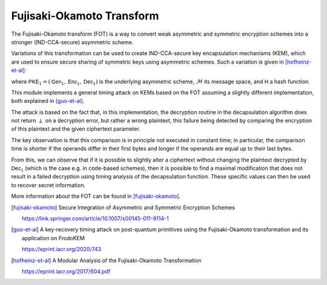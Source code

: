 Fujisaki-Okamoto Transform
==========================

The Fujisaki-Okamoto transform (FOT) is a way to convert weak asymmetric and symmetric encryption schemes into a stronger (IND-CCA-secure) asymmetric scheme.

Variations of this transformation can be used to create IND-CCA-secure key encapsulation mechanisms (KEM), which are used to ensure secure sharing of symmetric keys using asymmetric schemes. Such a variation is given in [hofheinz-et-al]_:

.. image:: ../figures/fo_kem.*
	:width: 100 %

where :math:`\mathsf{PKE}_1 = (\mathsf{Gen}_1, \mathsf{Enc}_1, \mathsf{Dec}_1)` is the underlying asymmetric scheme, :math:`\mathcal{M}` its message space, and :math:`\mathsf{H}` a hash function.

This module implements a general timing attack on KEMs based on the FOT assuming a slightly different implementation, both explained in [guo-et-al]_.

The attack is based on the fact that, in this implementation, the decryption routine in the decapsulation algorithm does not return :math:`\perp` on a decryption error, but rather a wrong plaintext, this failure being detected by comparing the encryption of this plaintext and the given ciphertext parameter.

The key observation is that this comparison is in principle not executed in constant time; in particular, the comparison time is shorter if the operands differ in their first bytes and longer if the operands are equal up to their last bytes.

From this, we can observe that if it is possible to slightly alter a ciphertext without changing the plaintext decrypted by :math:`\mathsf{Dec}_1` (which is the case e.g. in code-based schemes), then it is possible to find a maximal modification that does not result in a failed decryption using timing analysis of the decapsulation function. These specific values can then be used to recover secret information.

More information about the FOT can be found in [fujisaki-okamoto]_.

.. [fujisaki-okamoto] Secure Integration of Asymmetric and Symmetric Encryption Schemes

   https://link.springer.com/article/10.1007/s00145-011-9114-1

.. [guo-et-al] A key-recovery timing attack on post-quantum primitives using the Fujisaki-Okamoto transformation and its application on FrodoKEM

   https://eprint.iacr.org/2020/743

.. [hofheinz-et-al] A Modular Analysis of the Fujisaki-Okamoto Transformation

	https://eprint.iacr.org/2017/604.pdf

